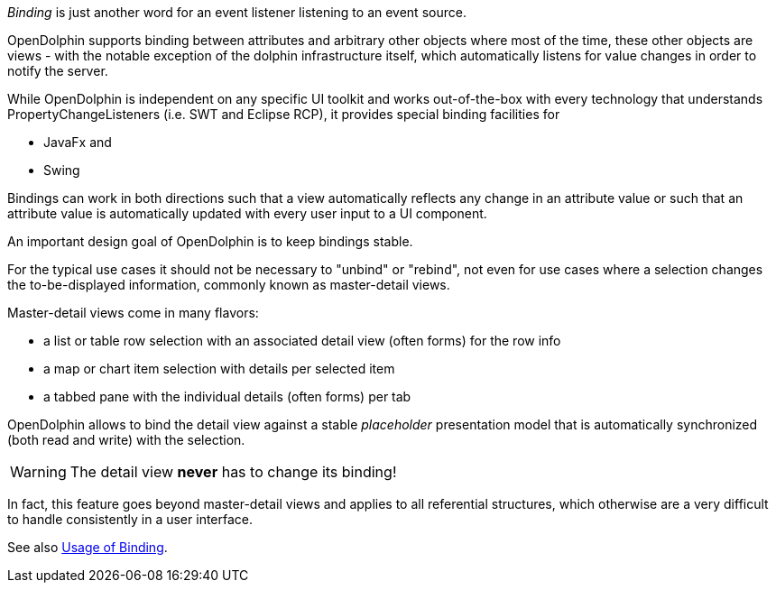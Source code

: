 _Binding_ is just another word for an event listener listening to an event source.

OpenDolphin supports binding between attributes and arbitrary other objects where
most of the time, these other objects are views - with the notable exception of
the dolphin infrastructure itself, which automatically listens for value changes
in order to notify the server.

While OpenDolphin is independent on any specific UI toolkit and works out-of-the-box
with every technology that understands PropertyChangeListeners (i.e. SWT and
Eclipse RCP), it provides special binding facilities for

* JavaFx and
* Swing

Bindings can work in both directions such that a view automatically
reflects any change in an attribute value or such that an attribute value is
automatically updated with every user input to a UI component.

An important design goal of OpenDolphin is to keep bindings stable.

For the typical use cases it should not be necessary to "unbind" or "rebind", not even
for use cases where a selection changes the to-be-displayed information, commonly
known as master-detail views.

Master-detail views come in many flavors:

* a list or table row selection with an associated detail view (often forms) for the row info
* a map or chart item selection with details per selected item
* a tabbed pane with the individual details (often forms) per tab

OpenDolphin allows to bind the detail view against a stable _placeholder_
presentation model that is automatically synchronized (both read and write)
with the selection.

WARNING: The detail view *never* has to change its binding!

In fact, this feature goes beyond master-detail views and applies to all
referential structures, which otherwise are a very difficult to handle
consistently in a user interface.

See also link:./../ref/binding/usage.html[Usage of Binding].
